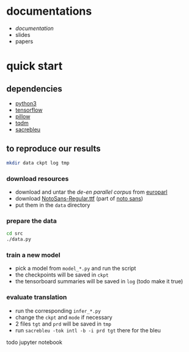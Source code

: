 * documentations

- [[docs/doc.org][documentation]]
- slides
- papers

* quick start

** dependencies

- [[https://www.python.org/][python3]]
- [[https://www.tensorflow.org/][tensorflow]]
- [[https://python-pillow.org/][pillow]]
- [[https://tqdm.github.io/][tqdm]]
- [[https://github.com/mjpost/sacreBLEU][sacrebleu]]

** to reproduce our results

#+BEGIN_SRC bash :eval no
mkdir data ckpt log tmp
#+END_SRC

*** download resources

- download and untar the [[www.statmt.org/europarl/v7/de-en.tgz][de-en parallel corpus]] from [[http://www.statmt.org/europarl/][europarl]]
- download [[https://github.com/googlei18n/noto-fonts/blob/master/hinted/NotoSans-Regular.ttf][NotoSans-Regular.ttf]] (part of [[https://www.google.com/get/noto/][noto sans]])
- put them in the =data= directory

*** prepare the data

#+BEGIN_SRC bash :eval no
cd src
./data.py
#+END_SRC

*** train a new model

- pick a model from =model_*.py= and run the script
- the checkpoints will be saved in =ckpt=
- the tensorboard summaries will be saved in =log= (todo make it true)

*** evaluate translation

- run the corresponding =infer_*.py=
- change the =ckpt= and =mode= if necessary
- 2 files =tgt= and =prd= will be saved in =tmp=
- run =sacrebleu -tok intl -b -i prd tgt= there for the bleu

todo jupyter notebook
